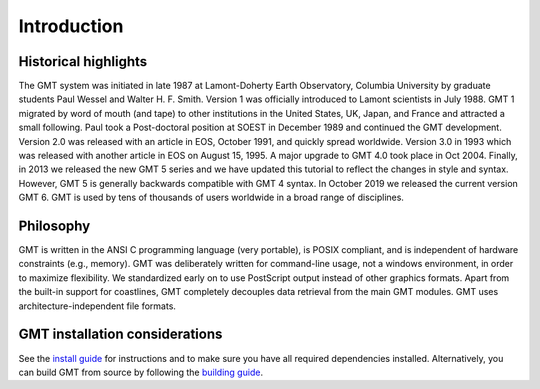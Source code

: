 Introduction
============

Historical highlights
---------------------

The GMT system was initiated in late 1987 at Lamont-Doherty Earth Observatory, Columbia University by graduate students
Paul Wessel and Walter H. F. Smith. Version 1 was officially introduced to Lamont scientists in July 1988. GMT 1
migrated by word of mouth (and tape) to other institutions in the United States, UK, Japan, and France and attracted
a small following. Paul took a Post-doctoral position at SOEST in December 1989 and continued the GMT development.
Version 2.0 was released with an article in EOS, October 1991, and quickly spread worldwide. Version 3.0 in 1993
which was released with another article in EOS on August 15, 1995. A major upgrade to GMT 4.0 took place in Oct 2004.
Finally, in 2013 we released the new GMT 5 series and we have updated this tutorial to reflect the changes in style
and syntax. However, GMT 5 is generally backwards compatible with GMT 4 syntax. In October 2019 we released the current
version GMT 6. GMT is used by tens of thousands of users worldwide in a broad range of disciplines.

Philosophy
----------

GMT is written in the ANSI C programming language (very portable), is POSIX compliant, and is independent of hardware
constraints (e.g., memory). GMT was deliberately written for command-line usage, not a windows environment, in order
to maximize flexibility. We standardized early on to use PostScript output instead of other graphics formats. Apart
from the built-in support for coastlines, GMT completely decouples data retrieval from the main GMT modules. GMT uses
architecture-independent file formats.

GMT installation considerations
-------------------------------

See the `install guide <https://github.com/GenericMappingTools/gmt/blob/master/INSTALL.md>`_
for instructions and to make sure you have all required dependencies installed.
Alternatively, you can build GMT from source by following the
`building guide <https://github.com/GenericMappingTools/gmt/blob/master/BUILDING.md>`_.
